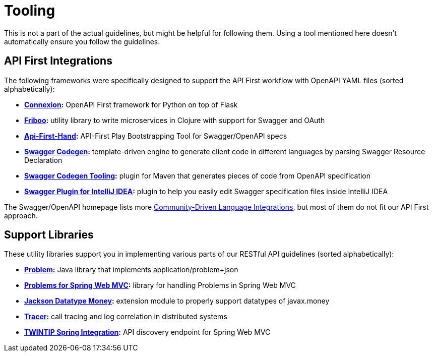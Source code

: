 [[appendix-tooling]]
[appendix]
= Tooling

This is not a part of the actual guidelines, but might be helpful for following them.
Using a tool mentioned here doesn't automatically ensure you follow the guidelines.


[[api-first-integrations]]
== API First Integrations

The following frameworks were specifically designed to support the API First workflow with OpenAPI YAML files (sorted alphabetically):

* *https://github.com/zalando/connexion[Connexion]:*
  OpenAPI First framework for Python on top of Flask
* *https://github.com/zalando-stups/friboo[Friboo]:*
  utility library to write microservices in Clojure with support for Swagger and OAuth
* *https://github.com/zalando/api-first-hand[Api-First-Hand]:*
  API-First Play Bootstrapping Tool for Swagger/OpenAPI specs
* *https://github.com/swagger-api/swagger-codegen[Swagger Codegen]:*
  template-driven engine to generate client code in different languages by
  parsing Swagger Resource Declaration
* *https://github.com/zalando-stups/swagger-codegen-tooling[Swagger Codegen Tooling]:*
  plugin for Maven that generates pieces of code from OpenAPI specification
* *https://github.com/zalando/intellij-swagger[Swagger Plugin for IntelliJ IDEA]:*
  plugin to help you easily edit Swagger specification files inside IntelliJ IDEA

The Swagger/OpenAPI homepage lists more
http://swagger.io/open-source-integrations/[Community-Driven Language Integrations], but most of them do not fit our API First approach.


[[support-libraries]]
== Support Libraries

These utility libraries support you in implementing various parts of our RESTful API guidelines (sorted alphabetically):

* *https://github.com/zalando/problem[Problem]:*
  Java library that implements application/problem+json
* *https://github.com/zalando/problem-spring-web[Problems for Spring Web MVC]:*
  library for handling Problems in Spring Web MVC
* *https://github.com/zalando/jackson-datatype-money[Jackson Datatype Money]:*
  extension module to properly support datatypes of javax.money
* *https://github.com/zalando/tracer[Tracer]:*
  call tracing and log correlation in distributed systems
* *https://github.com/zalando/twintip-spring-web[TWINTIP Spring Integration]:*
  API discovery endpoint for Spring Web MVC

